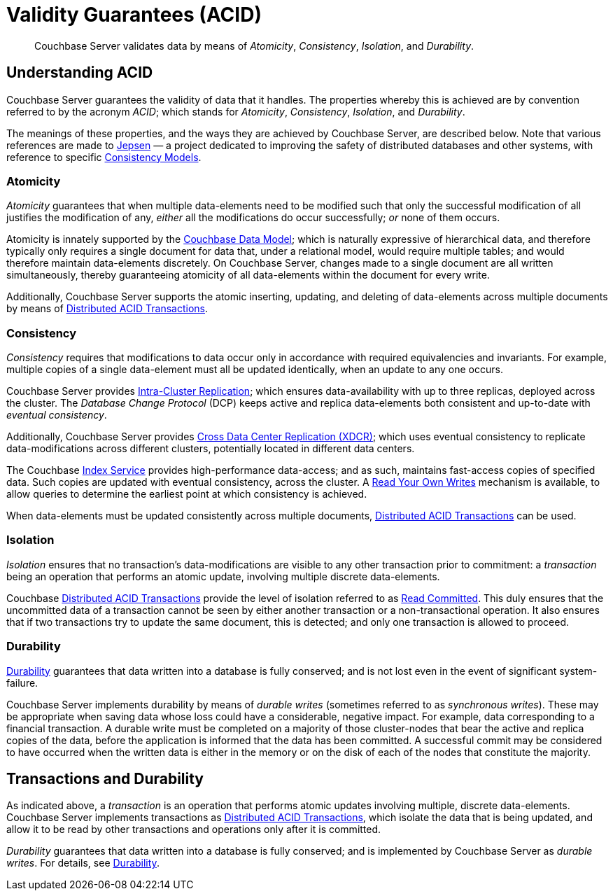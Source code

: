 = Validity Guarantees (ACID)

[abstract]
Couchbase Server validates data by means of _Atomicity_, _Consistency_, _Isolation_, and _Durability_.

[#understanding-acid]
== Understanding ACID

Couchbase Server guarantees the validity of data that it handles.
The properties whereby this is achieved are by convention referred to by the acronym _ACID_; which stands for _Atomicity_, _Consistency_, _Isolation_, and _Durability_.

The meanings of these properties, and the ways they are achieved by Couchbase Server, are described below.
Note that various references are made to https://jepsen.io[Jepsen] &#8212; a project dedicated to improving the safety of distributed databases and other systems, with reference to specific https://jepsen.io.consistency[Consistency Models].

[#atomicity-definition-and-implementation]
=== Atomicity

_Atomicity_ guarantees that when multiple data-elements need to be modified such that only the successful modification of all justifies the modification of any, _either_ all the modifications do occur successfully; _or_ none of them occurs.

Atomicity is innately supported by the xref:learn:data/document-data-model.adoc[Couchbase Data Model]; which is naturally expressive of hierarchical data, and therefore typically only requires a single document for data that, under a relational model, would require multiple tables; and would therefore maintain data-elements discretely.
On Couchbase Server, changes made to a single document are all written simultaneously, thereby guaranteeing atomicity of all data-elements within the document for every write.

Additionally, Couchbase Server supports the atomic inserting, updating, and deleting of data-elements across multiple documents by means of xref:learn:data/transactions.adoc[Distributed ACID Transactions].

[#consistency-definition-and-implementation]
=== Consistency

_Consistency_ requires that modifications to data occur only in accordance with required equivalencies and invariants.
For example, multiple copies of a single data-element must all be updated identically, when an update to any one occurs.

Couchbase Server provides xref:learn:clusters-and-availability/intra-cluster-replication.adoc[Intra-Cluster Replication]; which ensures data-availability with up to three replicas, deployed across the cluster.
The _Database Change Protocol_ (DCP) keeps active and replica data-elements both consistent and up-to-date with _eventual consistency_.

Additionally, Couchbase Server provides xref:learn:clusters-and-availability/xdcr-overview.adoc[Cross Data Center Replication (XDCR)]; which uses eventual consistency to replicate data-modifications across different clusters, potentially located in different data centers.

The Couchbase xref:learn:services-and-indexes/services/index-service.adoc[Index Service] provides high-performance data-access; and as such, maintains fast-access copies of specified data.
Such copies are updated with eventual consistency, across the cluster.
A xref:n1ql:n1ql-rest-api/index.adoc#table_xmr_grl_lt[Read Your Own Writes] mechanism is available, to allow queries to determine the earliest point at which consistency is achieved.

When data-elements must be updated consistently across multiple documents, xref:learn:data/transactions.adoc[Distributed ACID Transactions] can be used.

[#isolation-definition-and-implementation]
=== Isolation

_Isolation_ ensures that no transaction's data-modifications are visible to any other transaction prior to commitment: a _transaction_ being an operation that performs an atomic update, involving multiple discrete data-elements.

Couchbase xref:learn:data/transactions.adoc[Distributed ACID Transactions] provide the level of isolation referred to as https://jepsen.io/consistency/models/read-committed[Read Committed].
This duly ensures that the uncommitted data of a transaction cannot be seen by either another transaction or a non-transactional operation.
It also ensures that if two transactions try to update the same document, this is detected; and only one transaction is allowed to proceed.

[#durability-definition-and-implementation]
=== Durability

xref:learn:data/durability.adoc[Durability] guarantees that data written into a database is fully conserved; and is not lost even in the event of significant system-failure.

Couchbase Server implements durability by means of _durable writes_ (sometimes referred to as _synchronous writes_).
These may be appropriate when saving data whose loss could have a considerable, negative impact.
For example, data corresponding to a financial transaction.
A durable write must be completed on a majority of those cluster-nodes that bear the active and replica copies of the data, before the application is informed that the data has been committed.
A successful commit may be considered to have occurred when the written data is either in the memory or on the disk of each of the nodes that constitute the majority.

[#transactions-and-durability]
== Transactions and Durability

As indicated above, a _transaction_ is an operation that performs atomic updates involving multiple, discrete data-elements.
Couchbase Server implements transactions as xref:learn:data/transactions.adoc[Distributed ACID Transactions], which isolate the data that is being updated, and allow it to be read by other transactions and operations only after it is committed.

_Durability_ guarantees that data written into a database is fully conserved; and is implemented by Couchbase Server as _durable writes_.
For details, see xref:learn:data/durability.adoc[Durability].
